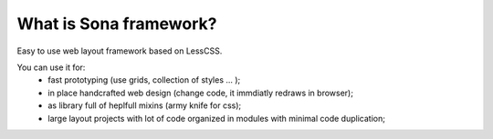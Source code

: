 
What is Sona framework?
=======================

Easy to use web layout framework based on LessCSS.

You can use it for:
 * fast prototyping (use grids, collection of styles ... );
 * in place handcrafted web design (change code, it immdiatly redraws in browser);
 * as library full of heplfull mixins (army knife for css);
 * large layout projects with lot of code organized in modules with minimal code
   duplication;
